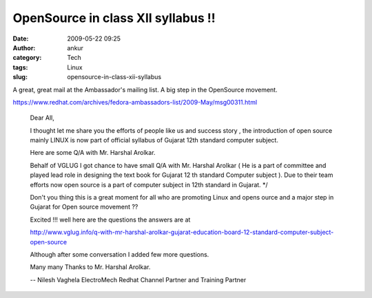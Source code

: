 OpenSource in class XII syllabus !!
###################################
:date: 2009-05-22 09:25
:author: ankur
:category: Tech
:tags: Linux
:slug: opensource-in-class-xii-syllabus

A great, great mail at the Ambassador's mailing list. A big step in the
OpenSource movement.

https://www.redhat.com/archives/fedora-ambassadors-list/2009-May/msg00311.html

    Dear All,

    I thought let me share you the efforts of people like us and
    success
    story , the introduction of open source mainly LINUX is now part
    of
    official syllabus of Gujarat 12th standard computer subject.

    Here are some Q/A with Mr. Harshal Arolkar.

    Behalf of VGLUG I got chance to have small Q/A with Mr. Harshal
    Arolkar ( He is a part of committee and played lead role in
    designing the text book for Gujarat 12 th standard Computer
    subject ). Due to their team efforts now open source is a part of
    computer subject in 12th standard in Gujarat. \*/

    Don't you thing this is a great moment for all who are promoting
    Linux and opens ource and a major step in Gujarat for Open source
    movement ??

    Excited !!! well here are the questions the answers are at

    http://www.vglug.info/q-with-mr-harshal-arolkar-gujarat-education-board-12-standard-computer-subject-open-source

    Although after some conversation I added few more questions.

    Many many Thanks to Mr. Harshal Arolkar.

    --
    Nilesh Vaghela
    ElectroMech
    Redhat Channel Partner and Training Partner

